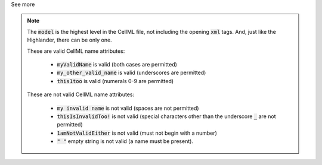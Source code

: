 .. _inform4_1:

.. container:: toggle

  .. container:: header

    See more

  .. note::

    The :code:`model` is the highest level in the CellML file, not including the opening :code:`xml` tags.
    And, just like the Highlander, there can be only one.

    These are valid CellML name attributes:

      - :code:`myValidName` is valid (both cases are permitted)
      - :code:`my_other_valid_name` is valid (underscores are permitted)
      - :code:`this1too` is valid (numerals 0-9 are permitted)

    These are not valid CellML name attributes:

      - :code:`my invalid name` is not valid (spaces are not permitted)
      - :code:`thisIsInvalidToo!` is not valid (special characters other
        than the underscore :code:`_` are not permitted)
      - :code:`1amNotValidEither` is not valid (must not begin with a number)
      - :code:`" "` empty string is not valid (a name must be present).
